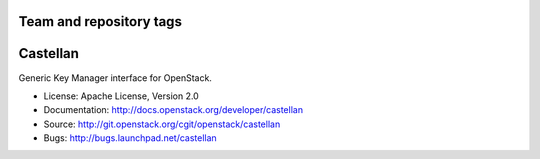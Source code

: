 ========================
Team and repository tags
========================

.. image:: http://governance.openstack.org/badges/deb-python-castellan.svg
    :target: http://governance.openstack.org/reference/tags/index.html

.. Change things from this point on

=========
Castellan
=========

Generic Key Manager interface for OpenStack.

* License: Apache License, Version 2.0
* Documentation: http://docs.openstack.org/developer/castellan
* Source: http://git.openstack.org/cgit/openstack/castellan
* Bugs: http://bugs.launchpad.net/castellan
